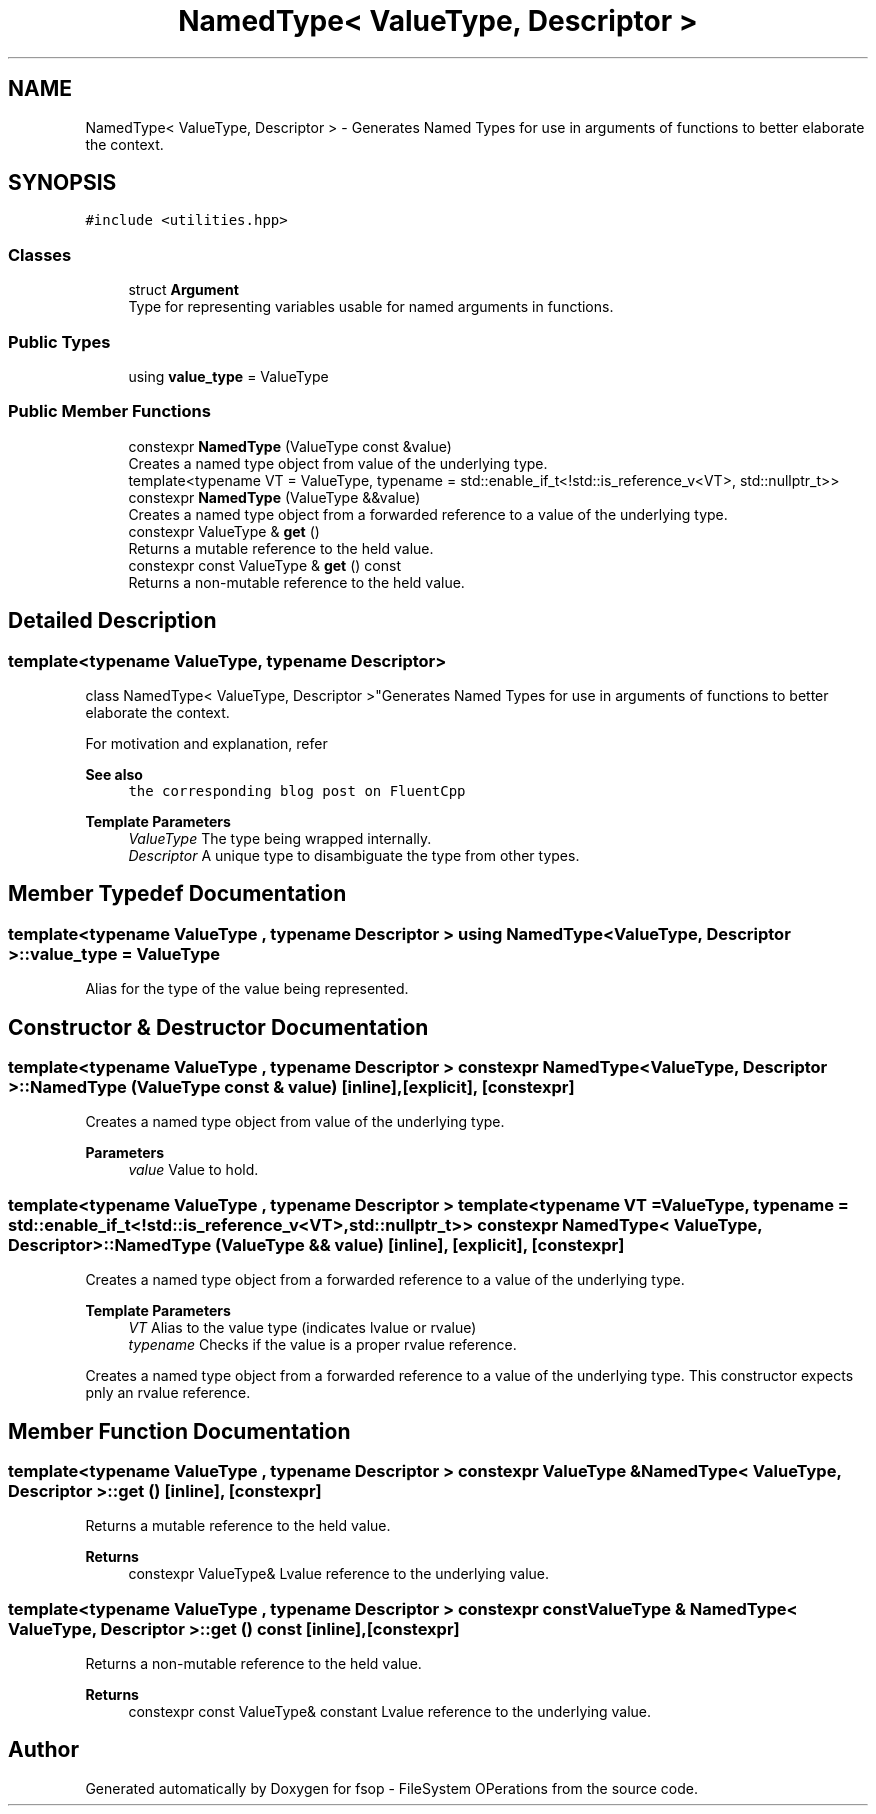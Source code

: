 .TH "NamedType< ValueType, Descriptor >" 3 "Mon Jun 6 2022" "fsop - FileSystem OPerations" \" -*- nroff -*-
.ad l
.nh
.SH NAME
NamedType< ValueType, Descriptor > \- Generates Named Types for use in arguments of functions to better elaborate the context\&.  

.SH SYNOPSIS
.br
.PP
.PP
\fC#include <utilities\&.hpp>\fP
.SS "Classes"

.in +1c
.ti -1c
.RI "struct \fBArgument\fP"
.br
.RI "Type for representing variables usable for named arguments in functions\&. "
.in -1c
.SS "Public Types"

.in +1c
.ti -1c
.RI "using \fBvalue_type\fP = ValueType"
.br
.in -1c
.SS "Public Member Functions"

.in +1c
.ti -1c
.RI "constexpr \fBNamedType\fP (ValueType const &value)"
.br
.RI "Creates a named type object from value of the underlying type\&. "
.ti -1c
.RI "template<typename VT  = ValueType, typename  = std::enable_if_t<!std::is_reference_v<VT>, std::nullptr_t>> constexpr \fBNamedType\fP (ValueType &&value)"
.br
.RI "Creates a named type object from a forwarded reference to a value of the underlying type\&. "
.ti -1c
.RI "constexpr ValueType & \fBget\fP ()"
.br
.RI "Returns a mutable reference to the held value\&. "
.ti -1c
.RI "constexpr const ValueType & \fBget\fP () const"
.br
.RI "Returns a non-mutable reference to the held value\&. "
.in -1c
.SH "Detailed Description"
.PP 

.SS "template<typename ValueType, typename Descriptor>
.br
class NamedType< ValueType, Descriptor >"Generates Named Types for use in arguments of functions to better elaborate the context\&. 

For motivation and explanation, refer 
.PP
\fBSee also\fP
.RS 4
\fCthe corresponding blog post on FluentCpp\fP
.RE
.PP
\fBTemplate Parameters\fP
.RS 4
\fIValueType\fP The type being wrapped internally\&. 
.br
\fIDescriptor\fP A unique type to disambiguate the type from other types\&. 
.RE
.PP

.SH "Member Typedef Documentation"
.PP 
.SS "template<typename ValueType , typename Descriptor > using \fBNamedType\fP< ValueType, Descriptor >::value_type =  ValueType"
Alias for the type of the value being represented\&. 
.SH "Constructor & Destructor Documentation"
.PP 
.SS "template<typename ValueType , typename Descriptor > constexpr \fBNamedType\fP< ValueType, Descriptor >\fB::NamedType\fP (ValueType const & value)\fC [inline]\fP, \fC [explicit]\fP, \fC [constexpr]\fP"

.PP
Creates a named type object from value of the underlying type\&. 
.PP
\fBParameters\fP
.RS 4
\fIvalue\fP Value to hold\&. 
.RE
.PP

.SS "template<typename ValueType , typename Descriptor > template<typename VT  = ValueType, typename  = std::enable_if_t<!std::is_reference_v<VT>, std::nullptr_t>> constexpr \fBNamedType\fP< ValueType, Descriptor >\fB::NamedType\fP (ValueType && value)\fC [inline]\fP, \fC [explicit]\fP, \fC [constexpr]\fP"

.PP
Creates a named type object from a forwarded reference to a value of the underlying type\&. 
.PP
\fBTemplate Parameters\fP
.RS 4
\fIVT\fP Alias to the value type (indicates lvalue or rvalue) 
.br
\fItypename\fP Checks if the value is a proper rvalue reference\&.
.RE
.PP
Creates a named type object from a forwarded reference to a value of the underlying type\&. This constructor expects pnly an rvalue reference\&. 
.SH "Member Function Documentation"
.PP 
.SS "template<typename ValueType , typename Descriptor > constexpr ValueType & \fBNamedType\fP< ValueType, Descriptor >::get ()\fC [inline]\fP, \fC [constexpr]\fP"

.PP
Returns a mutable reference to the held value\&. 
.PP
\fBReturns\fP
.RS 4
constexpr ValueType& Lvalue reference to the underlying value\&. 
.RE
.PP

.SS "template<typename ValueType , typename Descriptor > constexpr const ValueType & \fBNamedType\fP< ValueType, Descriptor >::get () const\fC [inline]\fP, \fC [constexpr]\fP"

.PP
Returns a non-mutable reference to the held value\&. 
.PP
\fBReturns\fP
.RS 4
constexpr const ValueType& constant Lvalue reference to the underlying value\&. 
.RE
.PP


.SH "Author"
.PP 
Generated automatically by Doxygen for fsop - FileSystem OPerations from the source code\&.
